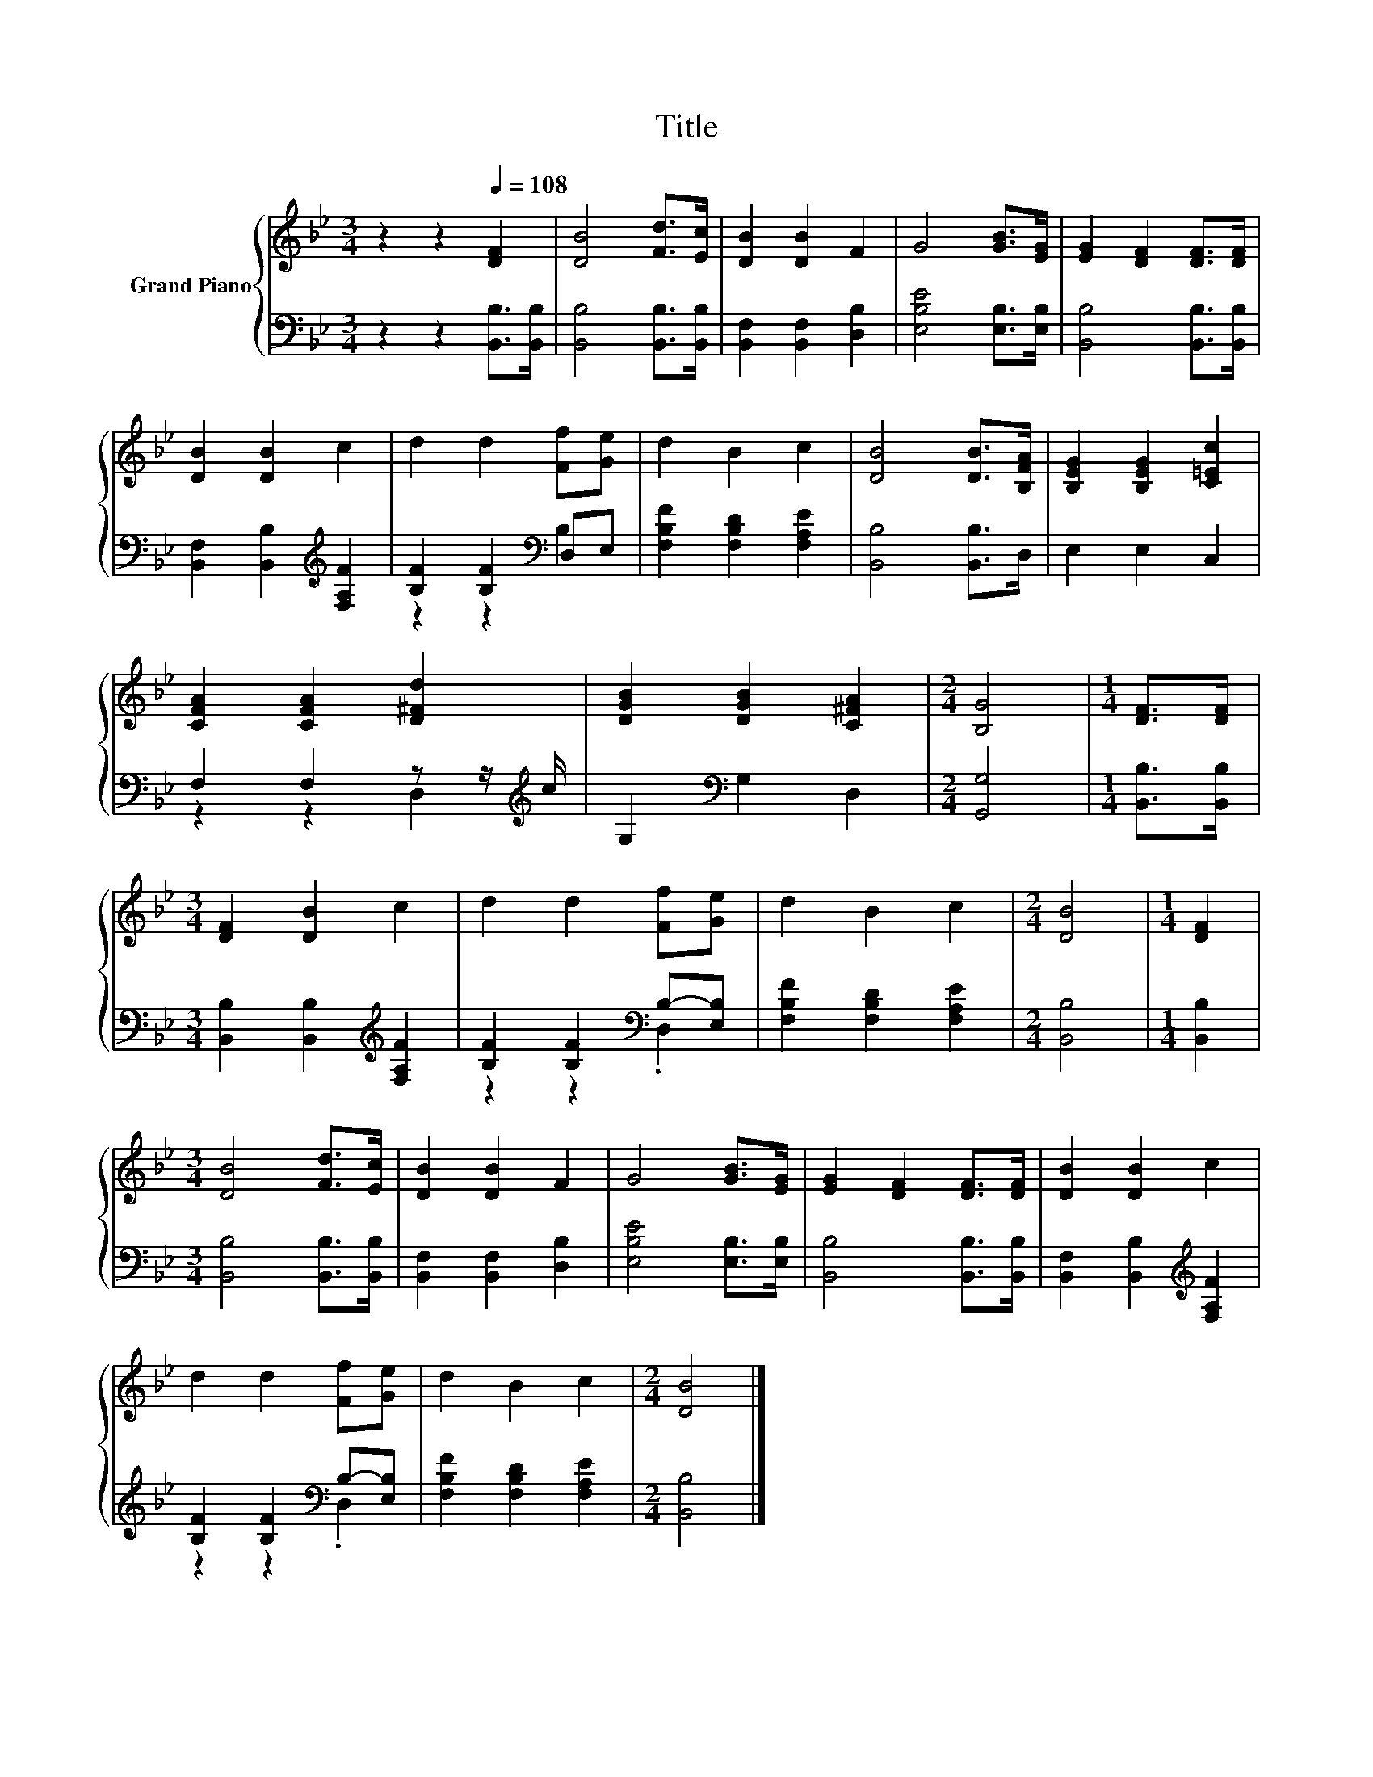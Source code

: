 X:1
T:Title
%%score { 1 | ( 2 3 ) }
L:1/8
M:3/4
K:Bb
V:1 treble nm="Grand Piano"
V:2 bass 
V:3 bass 
V:1
 z2 z2[Q:1/4=108] [DF]2 | [DB]4 [Fd]>[Ec] | [DB]2 [DB]2 F2 | G4 [GB]>[EG] | [EG]2 [DF]2 [DF]>[DF] | %5
 [DB]2 [DB]2 c2 | d2 d2 [Ff][Ge] | d2 B2 c2 | [DB]4 [DB]>[B,FA] | [B,EG]2 [B,EG]2 [C=Ec]2 | %10
 [CFA]2 [CFA]2 [D^Fd]2 | [DGB]2 [DGB]2 [C^FA]2 |[M:2/4] [B,G]4 |[M:1/4] [DF]>[DF] | %14
[M:3/4] [DF]2 [DB]2 c2 | d2 d2 [Ff][Ge] | d2 B2 c2 |[M:2/4] [DB]4 |[M:1/4] [DF]2 | %19
[M:3/4] [DB]4 [Fd]>[Ec] | [DB]2 [DB]2 F2 | G4 [GB]>[EG] | [EG]2 [DF]2 [DF]>[DF] | [DB]2 [DB]2 c2 | %24
 d2 d2 [Ff][Ge] | d2 B2 c2 |[M:2/4] [DB]4 |] %27
V:2
 z2 z2 [B,,B,]>[B,,B,] | [B,,B,]4 [B,,B,]>[B,,B,] | [B,,F,]2 [B,,F,]2 [D,B,]2 | %3
 [E,B,E]4 [E,B,]>[E,B,] | [B,,B,]4 [B,,B,]>[B,,B,] | [B,,F,]2 [B,,B,]2[K:treble] [F,A,F]2 | %6
 [B,F]2 [B,F]2[K:bass] D,E, | [F,B,F]2 [F,B,D]2 [F,A,E]2 | [B,,B,]4 [B,,B,]>D, | E,2 E,2 C,2 | %10
 F,2 F,2 z z/[K:treble] c/ | G,2[K:bass] G,2 D,2 |[M:2/4] [G,,G,]4 |[M:1/4] [B,,B,]>[B,,B,] | %14
[M:3/4] [B,,B,]2 [B,,B,]2[K:treble] [F,A,F]2 | [B,F]2 [B,F]2[K:bass] B,-[E,B,] | %16
 [F,B,F]2 [F,B,D]2 [F,A,E]2 |[M:2/4] [B,,B,]4 |[M:1/4] [B,,B,]2 |[M:3/4] [B,,B,]4 [B,,B,]>[B,,B,] | %20
 [B,,F,]2 [B,,F,]2 [D,B,]2 | [E,B,E]4 [E,B,]>[E,B,] | [B,,B,]4 [B,,B,]>[B,,B,] | %23
 [B,,F,]2 [B,,B,]2[K:treble] [F,A,F]2 | [B,F]2 [B,F]2[K:bass] B,-[E,B,] | %25
 [F,B,F]2 [F,B,D]2 [F,A,E]2 |[M:2/4] [B,,B,]4 |] %27
V:3
 x6 | x6 | x6 | x6 | x6 | x4[K:treble] x2 | z2 z2[K:bass] B,2 | x6 | x6 | x6 | %10
 z2 z2 D,2[K:treble] | x2[K:bass] x4 |[M:2/4] x4 |[M:1/4] x2 |[M:3/4] x4[K:treble] x2 | %15
 z2 z2[K:bass] .D,2 | x6 |[M:2/4] x4 |[M:1/4] x2 |[M:3/4] x6 | x6 | x6 | x6 | x4[K:treble] x2 | %24
 z2 z2[K:bass] .D,2 | x6 |[M:2/4] x4 |] %27

